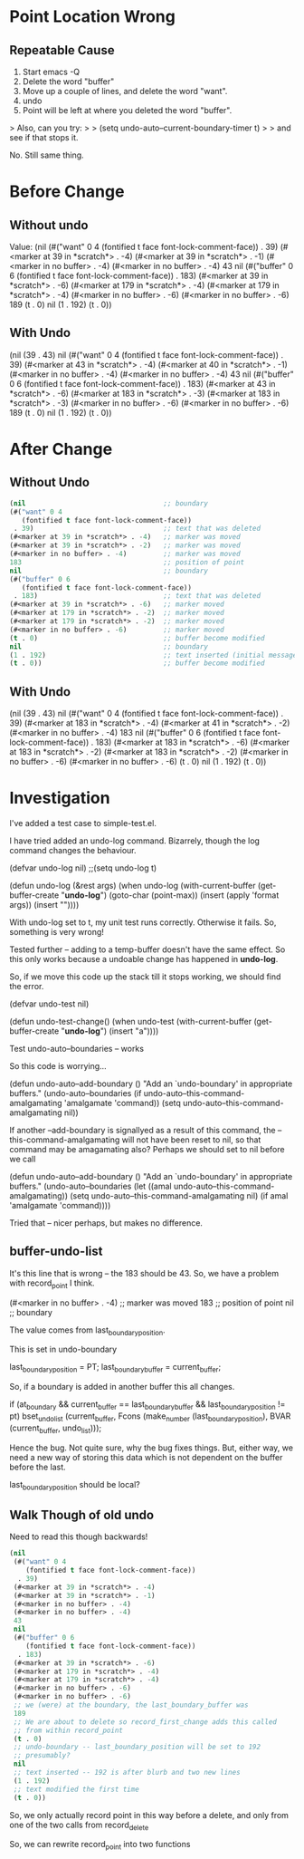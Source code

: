 
* Point Location Wrong

** Repeatable Cause
1. Start emacs -Q
2. Delete the word "buffer"
3. Move up a couple of lines, and delete the word "want".
4. undo
5. Point will be left at where you deleted the word "buffer".

> Also, can you try:
>
> (setq undo-auto--current-boundary-timer t)
>
> and see if that stops it.

No. Still same thing.


* Before Change

** Without undo

Value: (nil
 (#("want" 0 4
    (fontified t face font-lock-comment-face))
  . 39)
 (#<marker at 39 in *scratch*> . -4)
 (#<marker at 39 in *scratch*> . -1)
 (#<marker in no buffer> . -4)
 (#<marker in no buffer> . -4)
 43 
 nil
 (#("buffer" 0 6
    (fontified t face font-lock-comment-face))
  . 183)
 (#<marker at 39 in *scratch*> . -6)
 (#<marker at 179 in *scratch*> . -4)
 (#<marker at 179 in *scratch*> . -4)
 (#<marker in no buffer> . -6)
 (#<marker in no buffer> . -6)
 189
 (t . 0)
 nil
 (1 . 192)
 (t . 0))


** With Undo


 (nil
 (39 . 43)
 nil
 (#("want" 0 4
    (fontified t face font-lock-comment-face))
  . 39)
 (#<marker at 43 in *scratch*> . -4)
 (#<marker at 40 in *scratch*> . -1)
 (#<marker in no buffer> . -4)
 (#<marker in no buffer> . -4)
 43 nil
 (#("buffer" 0 6
    (fontified t face font-lock-comment-face))
  . 183)
 (#<marker at 43 in *scratch*> . -6)
 (#<marker at 183 in *scratch*> . -3)
 (#<marker at 183 in *scratch*> . -3)
 (#<marker in no buffer> . -6)
 (#<marker in no buffer> . -6)
 189
 (t . 0)
 nil
 (1 . 192)
 (t . 0))


* After Change

** Without Undo

#+begin_src emacs-lisp
 (nil                                  ;; boundary
 (#("want" 0 4
    (fontified t face font-lock-comment-face))
  . 39)                                ;; text that was deleted
 (#<marker at 39 in *scratch*> . -4)   ;; marker was moved
 (#<marker at 39 in *scratch*> . -2)   ;; marker was moved
 (#<marker in no buffer> . -4)         ;; marker was moved 
 183                                   ;; position of point
 nil                                   ;; boundary
 (#("buffer" 0 6
    (fontified t face font-lock-comment-face))
  . 183)                               ;; text that was deleted
 (#<marker at 39 in *scratch*> . -6)   ;; marker moved
 (#<marker at 179 in *scratch*> . -2)  ;; marker moved
 (#<marker at 179 in *scratch*> . -2)  ;; marker moved
 (#<marker in no buffer> . -6)         ;; marker moved
 (t . 0)                               ;; buffer become modified
 nil                                   ;; boundary
 (1 . 192)                             ;; text inserted (initial message)
 (t . 0))                              ;; buffer become modified
#+end_src

** With Undo

(nil
 (39 . 43)
 nil
 (#("want" 0 4
    (fontified t face font-lock-comment-face))
  . 39)
 (#<marker at 183 in *scratch*> . -4)
 (#<marker at 41 in *scratch*> . -2)
 (#<marker in no buffer> . -4)
 183 nil
 (#("buffer" 0 6
    (fontified t face font-lock-comment-face))
  . 183)
 (#<marker at 183 in *scratch*> . -6)
 (#<marker at 183 in *scratch*> . -2)
 (#<marker at 183 in *scratch*> . -2)
 (#<marker in no buffer> . -6)
 (#<marker in no buffer> . -6)
 (t . 0)
 nil
 (1 . 192)
 (t . 0))


* Investigation

I've added a test case to simple-test.el.

I have tried added an undo-log command. Bizarrely, though the log command 
changes the behaviour.


(defvar undo-log nil)
;;(setq undo-log t)

(defun undo-log (&rest args)
  (when
      undo-log
      (with-current-buffer
          (get-buffer-create "*undo-log*")
        (goto-char (point-max))
        (insert (apply 'format args))
        (insert "\n"))))

With undo-log set to t, my unit test runs correctly. Otherwise it
fails. So, something is very wrong!


Tested further -- adding to a temp-buffer doesn't have the same
effect. So this only works because a undoable change has happened in
*undo-log*.

So, if we move this code up the stack till it stops working, we should
find the error.

(defvar undo-test nil)

(defun undo-test-change()
 (when undo-test
   (with-current-buffer
        (get-buffer-create "*undo-log*")
      (insert "a"))))
    
Test undo-auto--boundaries -- works



So this code is worrying...

(defun undo-auto--add-boundary ()
  "Add an `undo-boundary' in appropriate buffers."
  (undo-auto--boundaries
   (if undo-auto--this-command-amalgamating
       'amalgamate
     'command))
  (setq undo-auto--this-command-amalgamating nil))

If another --add-boundary is signallyed as a result of this command,
the --this-command-amalgamating will not have been reset to nil, so
that command may be amagamating also? Perhaps we should set to nil
before we call 

(defun undo-auto--add-boundary ()
  "Add an `undo-boundary' in appropriate buffers."
  (undo-auto--boundaries
   (let ((amal undo-auto--this-command-amalgamating))
       (setq undo-auto--this-command-amalgamating nil)
       (if amal
           'amalgamate
         'command))))


Tried that -- nicer perhaps, but makes no difference.


** buffer-undo-list

It's this line that is wrong -- the 183 should be 43. So, we have a
problem with record_point I think.

 (#<marker in no buffer> . -4)         ;; marker was moved 
 183                                   ;; position of point
 nil                                   ;; boundary


The value comes from last_boundary_position.

This is set in undo-boundary

  last_boundary_position = PT;
  last_boundary_buffer = current_buffer;

So, if a boundary is added in another buffer this all changes.

  if (at_boundary
      && current_buffer == last_boundary_buffer
      && last_boundary_position != pt)
    bset_undo_list (current_buffer,
		    Fcons (make_number (last_boundary_position),
			   BVAR (current_buffer, undo_list)));


Hence the bug. Not quite sure, why the bug fixes things. But, either
way, we need a new way of storing this data which is not dependent on
the buffer before the last.

last_boundary_position should be local?


** Walk Though of old undo

Need to read this though backwards!

#+begin_src emacs-lisp
  (nil
   (#("want" 0 4
      (fontified t face font-lock-comment-face))
    . 39)
   (#<marker at 39 in *scratch*> . -4)
   (#<marker at 39 in *scratch*> . -1)
   (#<marker in no buffer> . -4)
   (#<marker in no buffer> . -4)
   43
   nil
   (#("buffer" 0 6
      (fontified t face font-lock-comment-face))
    . 183)
   (#<marker at 39 in *scratch*> . -6)
   (#<marker at 179 in *scratch*> . -4)
   (#<marker at 179 in *scratch*> . -4)
   (#<marker in no buffer> . -6)
   (#<marker in no buffer> . -6)
   ;; we (were) at the boundary, the last_boundary_buffer was
   189
   ;; We are about to delete so record_first_change adds this called
   ;; from within record_point
   (t . 0)
   ;; undo-boundary -- last_boundary_position will be set to 192
   ;; presumably?
   nil
   ;; text inserted -- 192 is after blurb and two new lines
   (1 . 192)
   ;; text modified the first time
   (t . 0))
#+end_src



So, we only actually record point in this way before a delete, and
only from one of the two calls from record_delete

So, we can rewrite record_point into two functions

